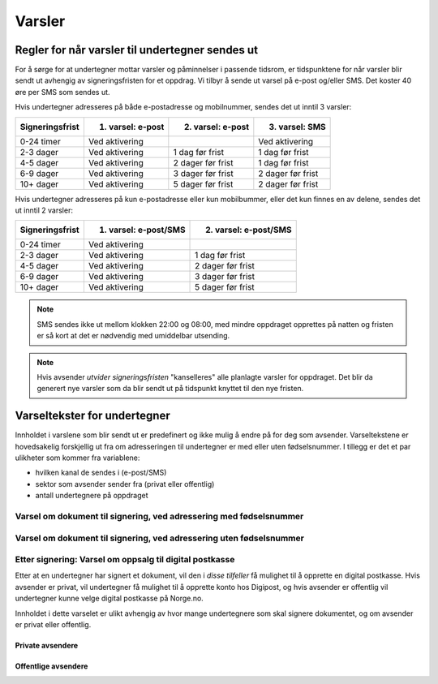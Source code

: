 Varsler
********

Regler for når varsler til undertegner sendes ut
==================================================

For å sørge for at undertegner mottar varsler og påminnelser i passende tidsrom, er tidspunktene for når varsler blir sendt ut avhengig av signeringsfristen for et oppdrag. Vi tilbyr å sende ut varsel på e-post og/eller SMS. Det koster 40 øre per SMS som sendes ut.

Hvis undertegner adresseres på både e-postadresse og mobilnummer, sendes
det ut inntil 3 varsler:

=============== ================= ================= =================
Signeringsfrist 1. varsel: e-post 2. varsel: e-post 3. varsel: SMS
=============== ================= ================= =================
0-24 timer      Ved aktivering                      Ved aktivering
2-3 dager       Ved aktivering    1 dag før frist   1 dag før frist
4-5 dager       Ved aktivering    2 dager før frist 1 dag før frist
6-9 dager       Ved aktivering    3 dager før frist 2 dager før frist
10+ dager       Ved aktivering    5 dager før frist 2 dager før frist
=============== ================= ================= =================

.. raw:: html

   <!-- Tabellen er generert vha. http://www.tablesgenerator.com/markdown_tables -->

Hvis undertegner adresseres på kun e-postadresse eller kun mobilbummer, eller det kun finnes en av delene, sendes det ut inntil 2 varsler:

=============== ===================== =====================
Signeringsfrist 1. varsel: e-post/SMS 2. varsel: e-post/SMS
=============== ===================== =====================
0-24 timer      Ved aktivering
2-3 dager       Ved aktivering        1 dag før frist
4-5 dager       Ved aktivering        2 dager før frist
6-9 dager       Ved aktivering        3 dager før frist
10+ dager       Ved aktivering        5 dager før frist
=============== ===================== =====================

.. raw:: html

   <!-- Tabellen er generert vha. http://www.tablesgenerator.com/markdown_tables -->

.. NOTE:: SMS sendes ikke ut mellom klokken 22:00 og 08:00, med mindre oppdraget opprettes på natten og fristen er så kort at det er nødvendig med umiddelbar utsending.

.. NOTE:: Hvis avsender *utvider signeringsfristen* "kanselleres" alle planlagte varsler for oppdraget. Det blir da generert nye varsler som da blir sendt ut på tidspunkt knyttet til den nye fristen.


Varseltekster for undertegner
=============================

Innholdet i varslene som blir sendt ut er predefinert og ikke mulig å endre på for deg som avsender. Varseltekstene er hovedsakelig forskjellig ut fra om adresseringen til undertegner er med eller uten fødselsnummer. I tillegg er det et par ulikheter som kommer fra variablene:

- hvilken kanal de sendes i (e-post/SMS)
- sektor som avsender sender fra (privat eller offentlig)
- antall undertegnere på oppdraget


Varsel om dokument til signering, ved adressering med fødselsnummer
____________________________________________________________________

..  tabs::

    ..  tab:: E-post 1. varsel

        **Emne**: Dokument til signering fra [Avsender]

        Hei!

        Du har fått en forespørsel om å signere et dokument fra [Avsender]: [Tittel på dokumentet].
        
        Dokumentet er nå signert av [antall] og må signeres innen [signeringsfrist] / Dokumentet må signeres innen [signeringsfrist].
        
        Du kan signere med [disse elektroniske e-IDene].

        Logg deg inn på [signering.posten.no/logginn] for å signere dokumentet.

        Hilsen Posten
    
      
    ..  tab:: E-post 2. varsel

        **Emne**: Påminnelse: Dokument til signering fra [Avsender]

        Hei!

        Vi vil minne om at du fortsatt har et dokument til signering fra [Avsender]: [Tittel på dokumentet].
        
        Dokumentet er nå signert av [antall] og må signeres innen [signeringsfrist] / Dokumentet må signeres innen [signeringsfrist].
        
        Du kan signere med [disse elektroniske e-IDene].

        Logg deg inn på [signering.posten.no/logginn] for å signere dokumentet.

        Rekker du ikke å signere innen fristen? Usignerte dokumenter slettes når fristen går ut. Kontakt [Avsender] for å få dokumentet tilsendt på nytt.

        Hilsen Posten


..  tabs::

    ..  tab:: SMS 1. varsel

        Du har et dokument til signering fra [Avsender]. Logg inn og signer på [signering.posten.no/logginn] innen [signeringsfrist].
         
    ..  tab:: SMS 2./3. varsel

        Du har et usignert dokument fra [Avsender]. Logg inn og signer på [signering.posten.no/logginn] innen [signeringsfrist].
         

Varsel om dokument til signering, ved adressering uten fødselsnummer
____________________________________________________________________

..  tabs::
         
    ..  tab:: E-post 1. varsel

        **Emne**: Dokument til signering fra [Avsender]

        Hei!
        Du har fått en forespørsel om å signere et dokument fra [Avsender]: [Dokumenttittel].
        
        Dokumentet er nå signert av [antall] og må signeres innen [signeringsfrist] / Dokumentet må signeres innen [signeringsfrist].
        
        Du kan signere med *disse elektroniske ID-ene*.
        
        Slik signerer du:
        1) Klikk på lenken under
        2) Skriv inn sikkerhetskode XXXX
        3) Les og signer dokumentet
        
        https://signering.posten.no/uniklenke
        
        Hilsen Posten
         
    ..  tab:: E-post 2. varsel

        **Emne**: Dokument til signering fra [Avsender]
        
        Hei!
        Vi vil minne om at du fortsatt har et dokument til signering fra [Avsender]: [Dokumenttittel].
        
        [Dokumentet er nå signert av [antall] og må signeres innen [signeringsfrist] / Dokumentet må signeres innen [signeringsfrist].
               
        Du kan signere med [disse elektroniske ID-ene].
        
        Slik signerer du:
        1) Klikk på lenken under
        2) Skriv inn sikkerhetskode [XXX]
        3) Les og signer dokumentet
        
        [https://signering.posten.no/uniklenke]
        
        Rekker du ikke å signere innen fristen?
        Usignerte dokumenter slettes når fristen går ut. Kontakt [Avsender] for å få dokumentet tilsendt på nytt.
               
        Hilsen Posten

.. tabs::
         
    ..  tab:: SMS 1. varsel

        Hei! [Avsender] ber deg signere et dokument. Bruk kode [XXXX] på [https://signering.posten.no/uniklenke] før [signeringsfrist].
         
    ..  tab:: SMS 2./3. varsel

        Hei! Husk signering for [Avsender]. Bruk kode [XXXX] på [https://signering.posten.no/uniklenke] før [signeringsfrist].



Etter signering: Varsel om oppsalg til digital postkasse
________________________________________________________

Etter at en undertegner har signert et dokument, vil den i *disse tilfeller* få mulighet til å opprette en digital postkasse. Hvis avsender er privat, vil undertegner få mulighet til å opprette konto hos Digipost, og hvis avsender er offentlig vil undertegner kunne velge digital postkasse på Norge.no.

Innholdet i dette varselet er ulikt avhengig av hvor mange undertegnere som skal signere dokumentet, og om avsender er privat eller offentlig.

Private avsendere
^^^^^^^^^^^^^^^^^^^

..  tabs::

    ..  tab:: E-post, én undertegner

        **Emne**: Motta det signerte dokumentet i Digipost

        Hei!

        Du har nettopp signert et dokument fra [Avsender] gjennom Posten signering.

        Hvis du oppretter en konto i Digipost innen 7 dager, sendes dokumentet du signerte automatisk dit. Da har du det              lett tilgjengelig når du trenger det!
         
        Registrer deg i Digipost: https://www.digipost.no/app/registrering ,

        Hilsen Posten
    
    ..  tab:: E-post, flere undertegnere

        **Emne**: Motta det signerte dokumentet i Digipost

        Hei!

        Du har tidligere signert et dokument fra [Avsender] gjennom Posten signering. Nå har alle undertegnerne signert, og avsender har mottatt det ferdigsignerte dokumentet.

        Hvis du også ønsker å motta dokumentet med alle signaturer, må du opprette en konto i Digipost innen 7 dager. Da sendes dokumentet automatisk dit, så har du det lett tilgjengelig når du trenger det.

        Registrer deg i Digipost: https://www.digipost.no/app/registrering ,
         
        Hilsen Posten
        
        
..  tabs::

    ..  tab:: SMS, én undertegner
       
        Hei, du har nettopp signert et dokument fra [Avsender] gjennom Posten signering.
        Hvis du oppretter en konto i Digipost innen 7 dager, sendes dokumentet du signerte automatisk dit: https://www.digipost.no/app/registrering

    ..  tab:: SMS, flere undertegnere
       
        Hei! Du har tidligere signert et dokument fra [Avsender] gjennom Posten signering.

        Nå har alle undertegnerne signert. Hvis du også ønsker å motta dokumentet med alle signaturer, må du opprette en konto i Digipost innen 7 dager. Da sendes dokumentet automatisk dit, så har du det lett tilgjengelig når du trenger            det: https://www.digipost.no/app/registrering


Offentlige avsendere
^^^^^^^^^^^^^^^^^^^^^
      
..  tabs::
      
    ..  tab:: E-post, én undertegner
       
        **Emne**: Motta det signerte dokumentet i din digitale postkasse

        Hei!

        Du har nettopp signert et dokument fra [Avsender] gjennom den nasjonale fellesløsningen e-Signering.

        Hvis du oppretter en konto i Digipost innen 7 dager, sendes dokumentet du signerte automatisk dit. Da har du det lett tilgjengelig når du trenger det!

        Opprett digital postkasse:
        https://www.norge.no/velg-digital-postkasse
 
    ..  tab:: E-post, flere undertegnere
       
        **Emne**: Motta det signerte dokumentet i din digitale postkasse

        Hei!

        Du har tidligere signert et dokument fra [Avsender] gjennom den nasjonale fellesløsningen e-Signering. Nå har alle undertegnerne signert, og avsender har mottatt det ferdigsignerte dokumentet. Hvis du også ønsker å motta dokumentet          med alle signaturer, må du opprette en digital postkasse innen 7 dager. Da sendes dokumentet automatisk dit, så har du det tilgjengelig når du trenger det!
         
        Opprett digital postkasse:
        https://www.norge.no/velg-digital-postkasse
        
..  tabs::
      
    ..  tab:: SMS, én undertegner
       
        Hei, du har nettopp signert et dokument fra [Avsender] gjennom den nasjonale fellesløsningen e-Signering.
        Hvis du oppretter en digital postkasse innen 7 dager, sendes dokumentet du signerte automatisk dit:                            https://www.norge.no/velg-digital-postkasse

    ..  tab:: SMS, flere undertegnere
       
        Hei, du har tidligere signert et dokument fra [Avsender] gjennom den nasjonale fellesløsningen e-Signering. Nå har alle undertegnerne signert. Hvis du også ønsker å motta dokumentet med alle signaturer, må du opprette en digital postkasse innen 7 dager. Da sendes dokumentet automatisk dit, så har du det lett tilgjengelig når du trenger det: https://www.norge.no/velg-digital-postkasse



  

